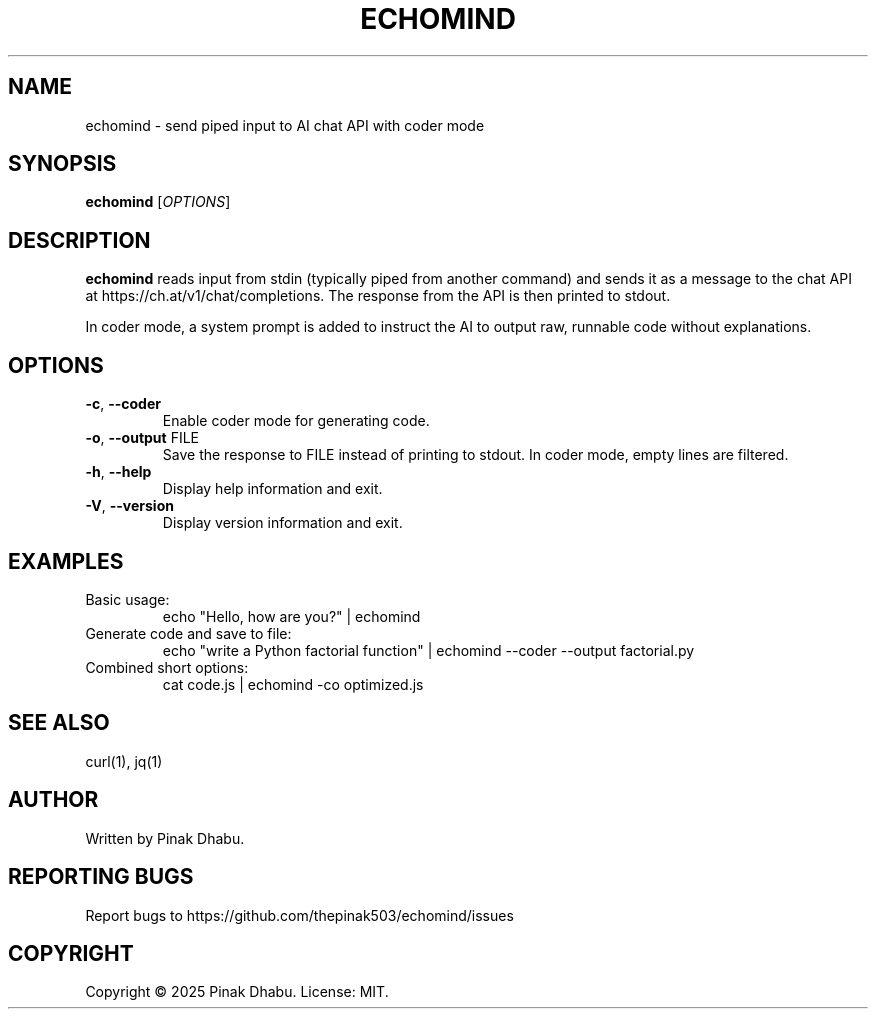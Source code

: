 .TH ECHOMIND 1 "2025-10-25" "0.1.1" "User Commands"
.SH NAME
echomind \- send piped input to AI chat API with coder mode
.SH SYNOPSIS
.B echomind
.RI [ OPTIONS ]
.SH DESCRIPTION
.B echomind
reads input from stdin (typically piped from another command) and sends it as a message to the chat API at https://ch.at/v1/chat/completions. The response from the API is then printed to stdout.
.PP
In coder mode, a system prompt is added to instruct the AI to output raw, runnable code without explanations.
.SH OPTIONS
.TP
.BR \-c ", " \-\-coder
Enable coder mode for generating code.
.TP
.BR \-o ", " \-\-output " FILE"
Save the response to FILE instead of printing to stdout. In coder mode, empty lines are filtered.
.TP
.BR \-h ", " \-\-help
Display help information and exit.
.TP
.BR \-V ", " \-\-version
Display version information and exit.
.SH EXAMPLES
.TP
Basic usage:
.RS
echo "Hello, how are you?" | echomind
.RE
.TP
Generate code and save to file:
.RS
echo "write a Python factorial function" | echomind --coder --output factorial.py
.RE
.TP
Combined short options:
.RS
cat code.js | echomind -co optimized.js
.RE
.SH SEE ALSO
curl(1), jq(1)
.SH AUTHOR
Written by Pinak Dhabu.
.SH REPORTING BUGS
Report bugs to https://github.com/thepinak503/echomind/issues
.SH COPYRIGHT
Copyright \(co 2025 Pinak Dhabu. License: MIT.